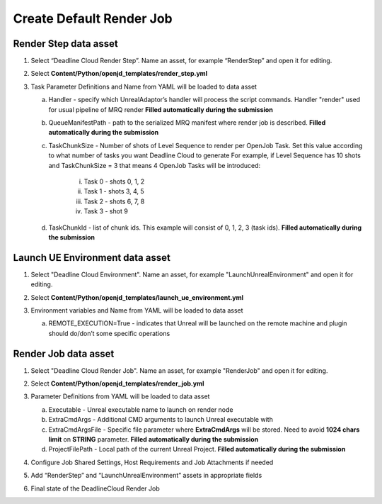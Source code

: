 Create Default Render Job
=========================

Render Step data asset
**********************

#. Select “Deadline Cloud Render Step”. Name an asset, for example “RenderStep” and open it for editing.

   .. image:: /images/create_render_job_0.png

#. Select **Content/Python/openjd_templates/render_step.yml**

   .. image:: /images/create_render_job_1.png

#. Task Parameter Definitions and Name from YAML will be loaded to data asset

   .. image:: /images/create_render_job_2.png

   a. Handler - specify which UnrealAdaptor’s handler will process the script commands. Handler "render" used for usual pipeline of MRQ  render **Filled automatically during the submission**
   #. QueueManifestPath - path to the serialized MRQ manifest where render job is described. **Filled automatically during the submission**
   #. TaskChunkSize - Number of shots of Level Sequence to render per OpenJob Task. Set this value according to what number of tasks you want Deadline Cloud to generate
      For example, if Level Sequence has 10 shots and TaskChunkSize = 3 that means 4 OpenJob Tasks will be introduced:

       i. Task 0 - shots 0, 1, 2
       #. Task 1 - shots 3, 4, 5
       #. Task 2 - shots 6, 7, 8
       #. Task 3 - shot 9

   #. TaskChunkId - list of chunk ids. This example will consist of 0, 1, 2, 3 (task ids). **Filled automatically during the submission**


Launch UE Environment data asset
********************************

#. Select "Deadline Cloud Environment". Name an asset, for example "LaunchUnrealEnvironment" and open it for editing.

   .. image:: /images/create_render_job_3.png

#. Select **Content/Python/openjd_templates/launch_ue_environment.yml**
#. Environment variables and Name from YAML will be loaded to data asset

   .. image:: /images/create_render_job_4.png

   a. REMOTE_EXECUTION=True - indicates that Unreal will be launched on the remote machine
      and plugin should do/don’t some specific operations


Render Job data asset
*********************

#. Select "Deadline Cloud Render Job". Name an asset, for example "RenderJob" and open it for editing.

   .. image:: /images/create_render_job_5.png

#. Select **Content/Python/openjd_templates/render_job.yml**
#. Parameter Definitions from YAML will be loaded to data asset

   .. image:: /images/create_render_job_6.png

   a. Executable - Unreal executable name to launch on render node
   #. ExtraCmdArgs - Additional CMD arguments to launch Unreal executable with
   #. ExtraCmdArgsFile - Specific file parameter where **ExtraCmdArgs** will be stored.
      Need to avoid **1024 chars limit** on **STRING** parameter. **Filled automatically during the submission**
   #. ProjectFilePath - Local path of the current Unreal Project. **Filled automatically during the submission**

#. Configure Job Shared Settings, Host Requirements and Job Attachments if needed

   .. image:: /images/create_render_job_7.png

#. Add “RenderStep” and “LaunchUnrealEnvironment” assets in appropriate fields

   .. image:: /images/create_render_job_8.png
   .. image:: /images/create_render_job_9.png

#. Final state of the DeadlineCloud Render Job

   .. image:: /images/create_render_job_10.png